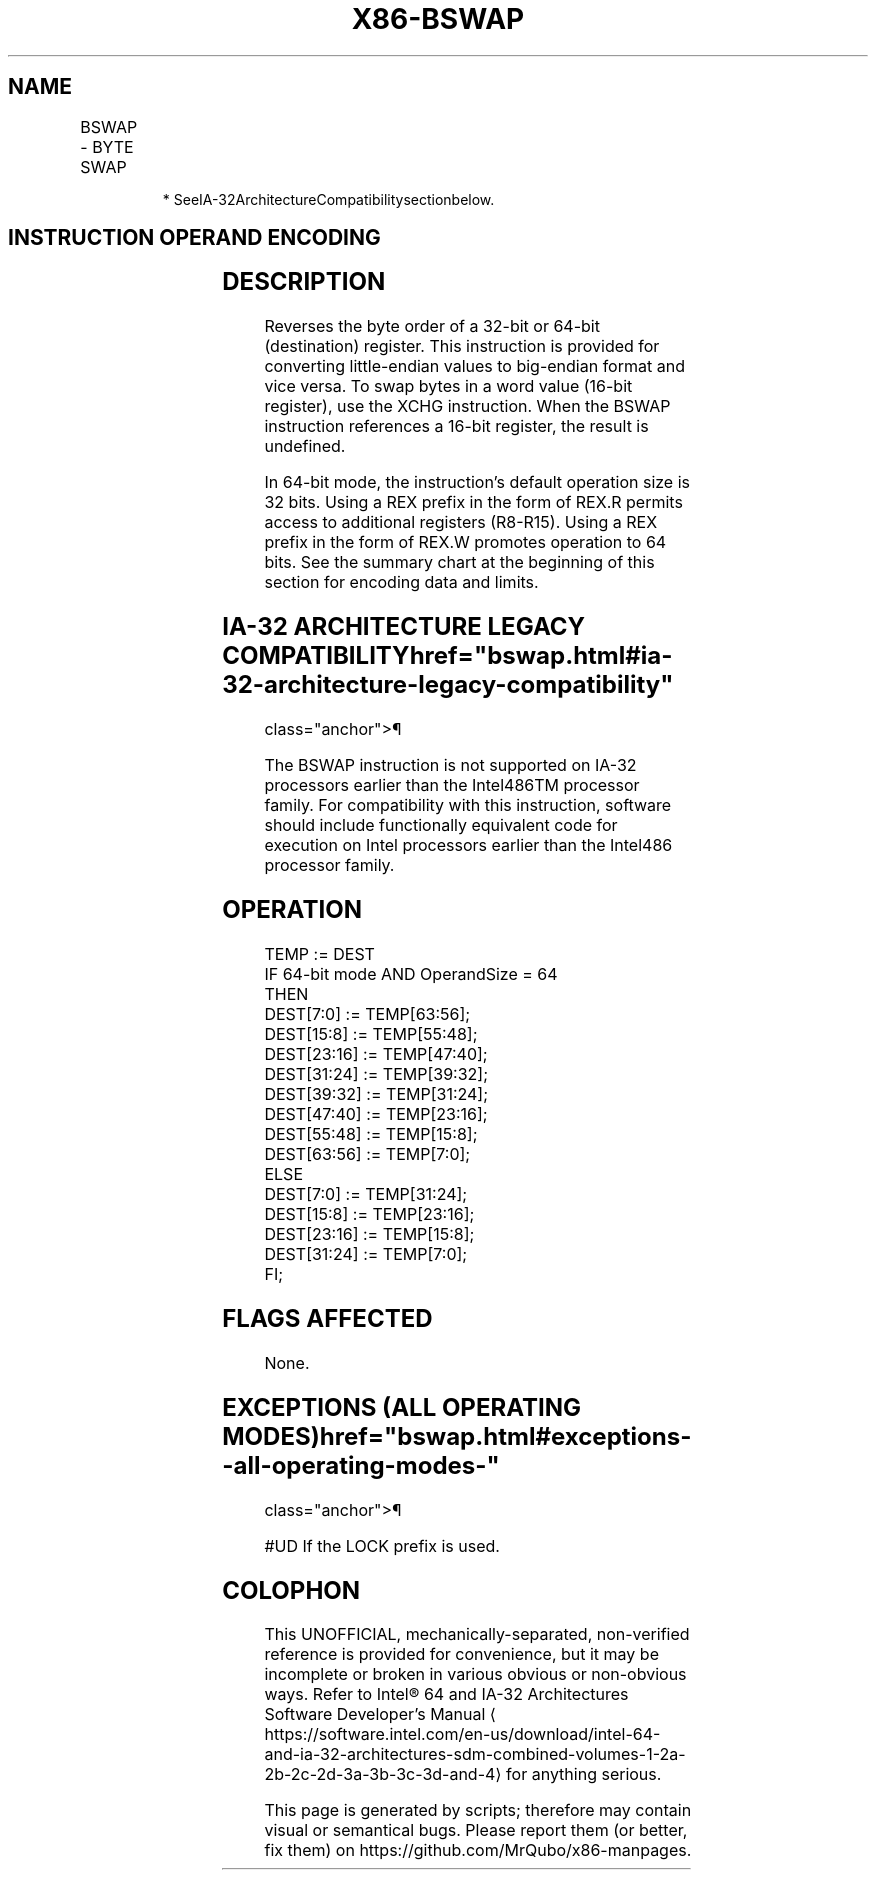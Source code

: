 '\" t
.nh
.TH "X86-BSWAP" "7" "December 2023" "Intel" "Intel x86-64 ISA Manual"
.SH NAME
BSWAP - BYTE SWAP
.TS
allbox;
l l l l l l 
l l l l l l .
\fBOpcode\fP	\fBInstruction\fP	\fBOp/En\fP	\fB64-bit Mode\fP	\fBCompat/Leg Mode\fP	\fBDescription\fP
0F C8+\fIrd\fP	BSWAP \fIr32\fP	O	Valid*	Valid	T{
Reverses the byte order of a 32-bit register.
T}
REX.W + 0F C8+\fIrd\fP	BSWAP \fIr64\fP	O	Valid	N.E.	T{
Reverses the byte order of a 64-bit register.
T}
.TE

.PP
.RS

.PP
* SeeIA-32ArchitectureCompatibilitysectionbelow.

.RE

.SH INSTRUCTION OPERAND ENCODING
.TS
allbox;
l l l l l 
l l l l l .
\fBOp/En\fP	\fBOperand 1\fP	\fBOperand 2\fP	\fBOperand 3\fP	\fBOperand 4\fP
O	opcode + rd (r, w)	N/A	N/A	N/A
.TE

.SH DESCRIPTION
Reverses the byte order of a 32-bit or 64-bit (destination) register.
This instruction is provided for converting little-endian values to
big-endian format and vice versa. To swap bytes in a word value (16-bit
register), use the XCHG instruction. When the BSWAP instruction
references a 16-bit register, the result is undefined.

.PP
In 64-bit mode, the instruction’s default operation size is 32 bits.
Using a REX prefix in the form of REX.R permits access to additional
registers (R8-R15). Using a REX prefix in the form of REX.W promotes
operation to 64 bits. See the summary chart at the beginning of this
section for encoding data and limits.

.SH IA-32 ARCHITECTURE LEGACY COMPATIBILITY  href="bswap.html#ia-32-architecture-legacy-compatibility"
class="anchor">¶

.PP
The BSWAP instruction is not supported on IA-32 processors earlier than
the Intel486TM processor family. For compatibility with this
instruction, software should include functionally equivalent code for
execution on Intel processors earlier than the Intel486 processor
family.

.SH OPERATION
.EX
TEMP := DEST
IF 64-bit mode AND OperandSize = 64
    THEN
        DEST[7:0] := TEMP[63:56];
        DEST[15:8] := TEMP[55:48];
        DEST[23:16] := TEMP[47:40];
        DEST[31:24] := TEMP[39:32];
        DEST[39:32] := TEMP[31:24];
        DEST[47:40] := TEMP[23:16];
        DEST[55:48] := TEMP[15:8];
        DEST[63:56] := TEMP[7:0];
    ELSE
        DEST[7:0] := TEMP[31:24];
        DEST[15:8] := TEMP[23:16];
        DEST[23:16] := TEMP[15:8];
        DEST[31:24] := TEMP[7:0];
FI;
.EE

.SH FLAGS AFFECTED
None.

.SH EXCEPTIONS (ALL OPERATING MODES)  href="bswap.html#exceptions--all-operating-modes-"
class="anchor">¶

.PP
#UD If the LOCK prefix is used.

.SH COLOPHON
This UNOFFICIAL, mechanically-separated, non-verified reference is
provided for convenience, but it may be
incomplete or
broken in various obvious or non-obvious ways.
Refer to Intel® 64 and IA-32 Architectures Software Developer’s
Manual
\[la]https://software.intel.com/en\-us/download/intel\-64\-and\-ia\-32\-architectures\-sdm\-combined\-volumes\-1\-2a\-2b\-2c\-2d\-3a\-3b\-3c\-3d\-and\-4\[ra]
for anything serious.

.br
This page is generated by scripts; therefore may contain visual or semantical bugs. Please report them (or better, fix them) on https://github.com/MrQubo/x86-manpages.
